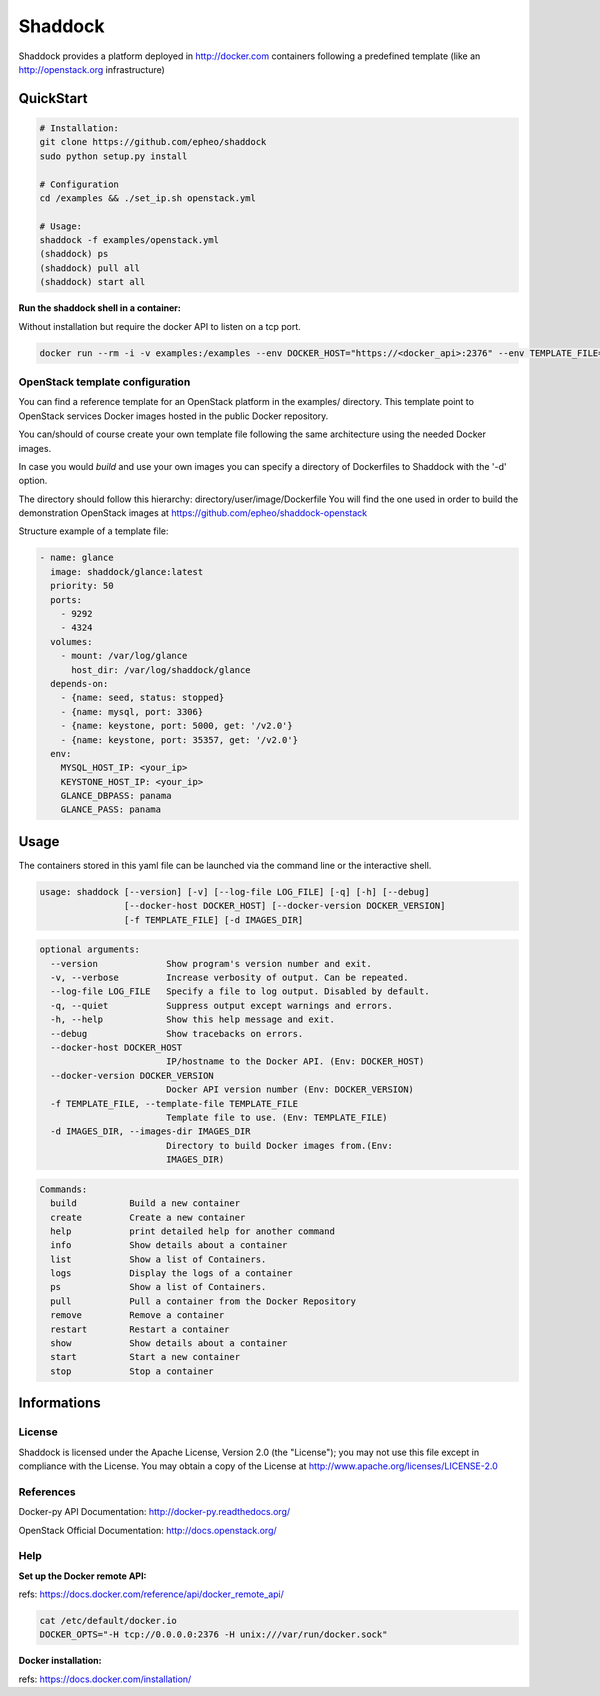 **Shaddock**
============
Shaddock provides a platform deployed in http://docker.com containers following
a predefined template (like an http://openstack.org infrastructure)

QuickStart
----------

.. code:: bash

    # Installation:
    git clone https://github.com/epheo/shaddock
    sudo python setup.py install

    # Configuration
    cd /examples && ./set_ip.sh openstack.yml

    # Usage:
    shaddock -f examples/openstack.yml
    (shaddock) ps
    (shaddock) pull all
    (shaddock) start all

**Run the shaddock shell in a container:**

Without installation but require the docker API to listen on a tcp port.

.. code:: bash

    docker run --rm -i -v examples:/examples --env DOCKER_HOST="https://<docker_api>:2376" --env TEMPLATE_FILE=/examples/openstack.yml -t shaddock/shaddock



OpenStack template configuration
~~~~~~~~~~~~~~~~~~~~~~~~~~~~~~~~
You can find a reference template for an OpenStack platform in the examples/ directory.
This template point to OpenStack services Docker images hosted in the public Docker repository.

You can/should of course create your own template file following the same architecture using the needed Docker images.

In case you would *build* and use your own images you can specify a directory of Dockerfiles to Shaddock with the '-d' option.

The directory should follow this hierarchy: directory/user/image/Dockerfile
You will find the one used in order to build the demonstration OpenStack images at https://github.com/epheo/shaddock-openstack


Structure example of a template file:

.. code:: yaml

    - name: glance
      image: shaddock/glance:latest
      priority: 50
      ports:
        - 9292
        - 4324
      volumes:
        - mount: /var/log/glance
          host_dir: /var/log/shaddock/glance
      depends-on:
        - {name: seed, status: stopped}
        - {name: mysql, port: 3306}
        - {name: keystone, port: 5000, get: '/v2.0'}
        - {name: keystone, port: 35357, get: '/v2.0'}
      env:
        MYSQL_HOST_IP: <your_ip>
        KEYSTONE_HOST_IP: <your_ip>
        GLANCE_DBPASS: panama
        GLANCE_PASS: panama


Usage
-----

The containers stored in this yaml file can be launched via the command line or
the interactive shell.


.. code:: raw

    usage: shaddock [--version] [-v] [--log-file LOG_FILE] [-q] [-h] [--debug]
                    [--docker-host DOCKER_HOST] [--docker-version DOCKER_VERSION]
                    [-f TEMPLATE_FILE] [-d IMAGES_DIR]


.. code:: raw

    optional arguments:
      --version             Show program's version number and exit.
      -v, --verbose         Increase verbosity of output. Can be repeated.
      --log-file LOG_FILE   Specify a file to log output. Disabled by default.
      -q, --quiet           Suppress output except warnings and errors.
      -h, --help            Show this help message and exit.
      --debug               Show tracebacks on errors.
      --docker-host DOCKER_HOST
                            IP/hostname to the Docker API. (Env: DOCKER_HOST)
      --docker-version DOCKER_VERSION
                            Docker API version number (Env: DOCKER_VERSION)
      -f TEMPLATE_FILE, --template-file TEMPLATE_FILE
                            Template file to use. (Env: TEMPLATE_FILE)
      -d IMAGES_DIR, --images-dir IMAGES_DIR
                            Directory to build Docker images from.(Env:
                            IMAGES_DIR)


.. code:: raw

    Commands:
      build          Build a new container
      create         Create a new container
      help           print detailed help for another command
      info           Show details about a container
      list           Show a list of Containers.
      logs           Display the logs of a container
      ps             Show a list of Containers.
      pull           Pull a container from the Docker Repository
      remove         Remove a container
      restart        Restart a container
      show           Show details about a container
      start          Start a new container
      stop           Stop a container


Informations
------------

License
~~~~~~~
Shaddock is licensed under the Apache License, Version 2.0 (the "License"); you
may not use this file except in compliance with the License. You may obtain a
copy of the License at http://www.apache.org/licenses/LICENSE-2.0

References
~~~~~~~~~~

Docker-py API Documentation: http://docker-py.readthedocs.org/

OpenStack Official Documentation: http://docs.openstack.org/

Help
~~~~

**Set up the Docker remote API:**

refs: https://docs.docker.com/reference/api/docker_remote_api/


.. code:: bash

    cat /etc/default/docker.io
    DOCKER_OPTS="-H tcp://0.0.0.0:2376 -H unix:///var/run/docker.sock"


**Docker installation:**

refs: https://docs.docker.com/installation/

